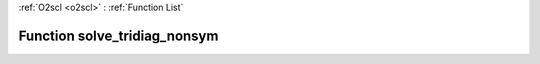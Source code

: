 :ref:`O2scl <o2scl>` : :ref:`Function List`

Function solve_tridiag_nonsym
=============================

